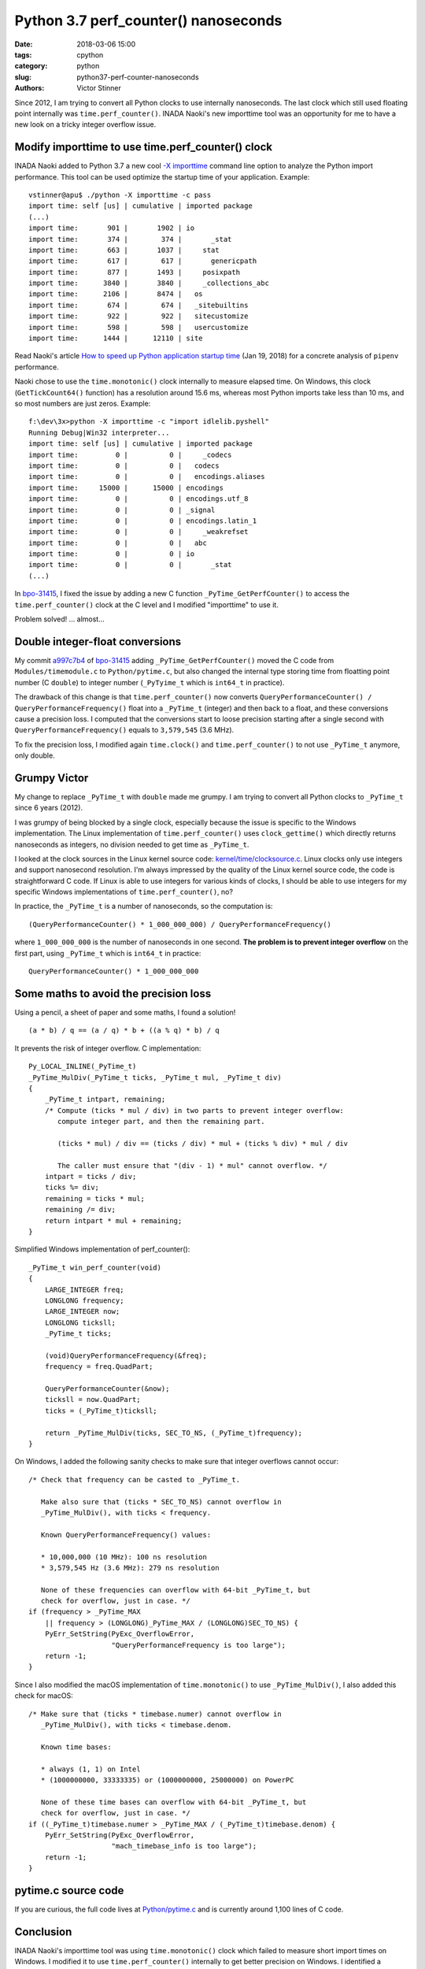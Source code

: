 +++++++++++++++++++++++++++++++++++++
Python 3.7 perf_counter() nanoseconds
+++++++++++++++++++++++++++++++++++++

:date: 2018-03-06 15:00
:tags: cpython
:category: python
:slug: python37-perf-counter-nanoseconds
:authors: Victor Stinner

Since 2012, I am trying to convert all Python clocks to use internally
nanoseconds. The last clock which still used floating point internally was
``time.perf_counter()``. INADA Naoki's new importtime tool was an opportunity
for me to have a new look on a tricky integer overflow issue.

Modify importtime to use time.perf_counter() clock
==================================================

INADA Naoki added to Python 3.7 a new cool `-X importtime
<https://docs.python.org/dev/using/cmdline.html#id5>`_ command line option to
analyze the Python import performance. This tool can be used optimize the
startup time of your application. Example::

    vstinner@apu$ ./python -X importtime -c pass
    import time: self [us] | cumulative | imported package
    (...)
    import time:       901 |       1902 | io
    import time:       374 |        374 |       _stat
    import time:       663 |       1037 |     stat
    import time:       617 |        617 |       genericpath
    import time:       877 |       1493 |     posixpath
    import time:      3840 |       3840 |     _collections_abc
    import time:      2106 |       8474 |   os
    import time:       674 |        674 |   _sitebuiltins
    import time:       922 |        922 |   sitecustomize
    import time:       598 |        598 |   usercustomize
    import time:      1444 |      12110 | site

Read Naoki's article `How to speed up Python application startup time
<https://dev.to/methane/how-to-speed-up-python-application-startup-time-nkf>`_
(Jan 19, 2018) for a concrete analysis of ``pipenv`` performance.

Naoki chose to use the ``time.monotonic()`` clock internally to measure elapsed
time. On Windows, this clock (``GetTickCount64()`` function) has a resolution
around 15.6 ms, whereas most Python imports take less than 10 ms, and so most
numbers are just zeros. Example::

    f:\dev\3x>python -X importtime -c "import idlelib.pyshell"
    Running Debug|Win32 interpreter...
    import time: self [us] | cumulative | imported package
    import time:         0 |          0 |     _codecs
    import time:         0 |          0 |   codecs
    import time:         0 |          0 |   encodings.aliases
    import time:     15000 |      15000 | encodings
    import time:         0 |          0 | encodings.utf_8
    import time:         0 |          0 | _signal
    import time:         0 |          0 | encodings.latin_1
    import time:         0 |          0 |     _weakrefset
    import time:         0 |          0 |   abc
    import time:         0 |          0 | io
    import time:         0 |          0 |       _stat
    (...)

In `bpo-31415 <https://bugs.python.org/issue31415>`__, I fixed the issue by
adding a new C function ``_PyTime_GetPerfCounter()`` to access the
``time.perf_counter()`` clock at the C level and I modified "importtime" to use
it.

Problem solved! ... almost...

Double integer-float conversions
================================

My commit `a997c7b4
<https://github.com/python/cpython/commit/a997c7b434631f51e00191acea2ba6097691e859>`__
of `bpo-31415 <https://bugs.python.org/issue31415>`__ adding
``_PyTime_GetPerfCounter()`` moved the C code from ``Modules/timemodule.c`` to
``Python/pytime.c``, but also changed the internal type storing time from
floatting point number (C ``double``) to integer number (``_PyTyime_t`` which
is ``int64_t`` in practice).

The drawback of this change is that ``time.perf_counter()`` now converts
``QueryPerformanceCounter() / QueryPerformanceFrequency()`` float into a
``_PyTime_t`` (integer) and then back to a float, and these conversions cause a
precision loss. I computed that the conversions start to loose precision
starting after a single second with ``QueryPerformanceFrequency()`` equals to
``3,579,545`` (3.6 MHz).

To fix the precision loss, I modified again ``time.clock()`` and
``time.perf_counter()`` to not use ``_PyTime_t`` anymore, only double.

Grumpy Victor
=============

.. image:: {filename}/images/grumpy.jpg
   :alt: Grumpy

My change to replace ``_PyTime_t`` with ``double`` made me grumpy. I am
trying to convert all Python clocks to ``_PyTime_t`` since 6 years (2012).

I was grumpy of being blocked by a single clock, especially because the issue
is specific to the Windows implementation. The Linux implementation of
``time.perf_counter()`` uses ``clock_gettime()`` which directly returns
nanoseconds as integers, no division needed to get time as ``_PyTime_t``.

I looked at the clock sources in the Linux kernel source code:
`kernel/time/clocksource.c
<https://github.com/torvalds/linux/blob/master/kernel/time/clocksource.c>`_.
Linux clocks only use integers and support nanosecond resolution. I'm always
impressed by the quality of the Linux kernel source code, the code is
straightforward C code. If Linux is able to use integers for various kinds of
clocks, I should be able to use integers for my specific Windows
implementations of ``time.perf_counter()``, no?

In practice, the ``_PyTime_t`` is a number of nanoseconds, so the computation
is::

    (QueryPerformanceCounter() * 1_000_000_000) / QueryPerformanceFrequency()

where ``1_000_000_000`` is the number of nanoseconds in one second. **The problem
is to prevent integer overflow** on the first part, using ``_PyTime_t`` which is
``int64_t`` in practice::

    QueryPerformanceCounter() * 1_000_000_000


Some maths to avoid the precision loss
======================================

Using a pencil, a sheet of paper and some maths, I found a solution! ::

    (a * b) / q == (a / q) * b + ((a % q) * b) / q

.. image:: {filename}/images/math_rocks.jpg
   :alt: Math rocks

It prevents the risk of integer overflow. C implementation::

    Py_LOCAL_INLINE(_PyTime_t)
    _PyTime_MulDiv(_PyTime_t ticks, _PyTime_t mul, _PyTime_t div)
    {
        _PyTime_t intpart, remaining;
        /* Compute (ticks * mul / div) in two parts to prevent integer overflow:
           compute integer part, and then the remaining part.

           (ticks * mul) / div == (ticks / div) * mul + (ticks % div) * mul / div

           The caller must ensure that "(div - 1) * mul" cannot overflow. */
        intpart = ticks / div;
        ticks %= div;
        remaining = ticks * mul;
        remaining /= div;
        return intpart * mul + remaining;
    }

Simplified Windows implementation of perf_counter()::

    _PyTime_t win_perf_counter(void)
    {
        LARGE_INTEGER freq;
        LONGLONG frequency;
        LARGE_INTEGER now;
        LONGLONG ticksll;
        _PyTime_t ticks;

        (void)QueryPerformanceFrequency(&freq);
        frequency = freq.QuadPart;

        QueryPerformanceCounter(&now);
        ticksll = now.QuadPart;
        ticks = (_PyTime_t)ticksll;

        return _PyTime_MulDiv(ticks, SEC_TO_NS, (_PyTime_t)frequency);
    }

On Windows, I added the following sanity checks to make sure that integer
overflows cannot occur::

    /* Check that frequency can be casted to _PyTime_t.

       Make also sure that (ticks * SEC_TO_NS) cannot overflow in
       _PyTime_MulDiv(), with ticks < frequency.

       Known QueryPerformanceFrequency() values:

       * 10,000,000 (10 MHz): 100 ns resolution
       * 3,579,545 Hz (3.6 MHz): 279 ns resolution

       None of these frequencies can overflow with 64-bit _PyTime_t, but
       check for overflow, just in case. */
    if (frequency > _PyTime_MAX
        || frequency > (LONGLONG)_PyTime_MAX / (LONGLONG)SEC_TO_NS) {
        PyErr_SetString(PyExc_OverflowError,
                        "QueryPerformanceFrequency is too large");
        return -1;
    }

Since I also modified the macOS implementation of ``time.monotonic()`` to use
``_PyTime_MulDiv()``, I also added this check for macOS::

    /* Make sure that (ticks * timebase.numer) cannot overflow in
       _PyTime_MulDiv(), with ticks < timebase.denom.

       Known time bases:

       * always (1, 1) on Intel
       * (1000000000, 33333335) or (1000000000, 25000000) on PowerPC

       None of these time bases can overflow with 64-bit _PyTime_t, but
       check for overflow, just in case. */
    if ((_PyTime_t)timebase.numer > _PyTime_MAX / (_PyTime_t)timebase.denom) {
        PyErr_SetString(PyExc_OverflowError,
                        "mach_timebase_info is too large");
        return -1;
    }

pytime.c source code
====================

If you are curious, the full code lives at `Python/pytime.c
<https://github.com/python/cpython/blob/master/Python/pytime.c>`_ and is
currently around 1,100 lines of C code.

Conclusion
==========

INADA Naoki's importtime tool was using ``time.monotonic()`` clock which failed
to measure short import times on Windows. I modified it to use
``time.perf_counter()`` internally to get better precision on Windows.  I
identified a precision loss caused by my internal ``_PyTime_t`` type to store
time as nanoseconds. Thanks to maths, I succeeded to use nanoseconds and
prevent any risk of integer overflow.
